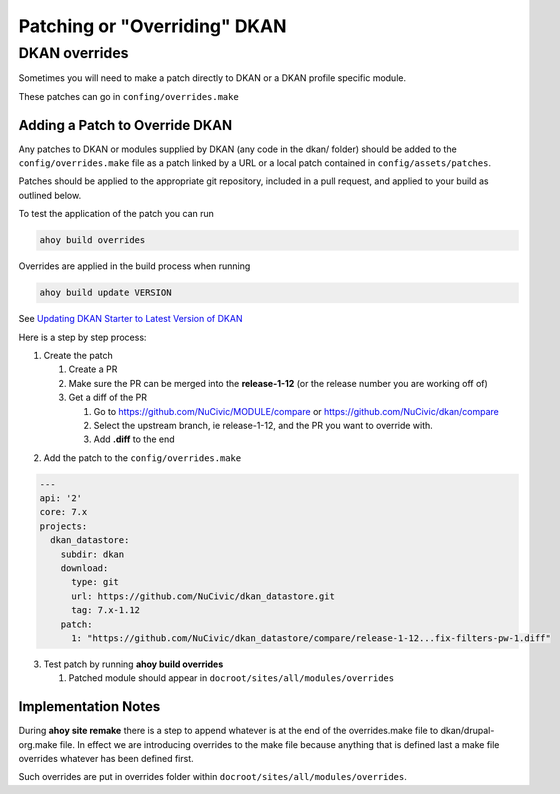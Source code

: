 Patching or "Overriding" DKAN
-----------------------------

DKAN overrides
^^^^^^^^^^^^^^

Sometimes you will need to make a patch directly to DKAN or a DKAN profile specific module.

These patches can go in ``confing/overrides.make``

Adding a Patch to Override DKAN
~~~~~~~~~~~~~~~~~~~~~~~~~~~~~~~

Any patches to DKAN or modules supplied by DKAN (any code in the dkan/ folder) should be added to the ``config/overrides.make`` file as a patch linked by a URL or a local patch contained in ``config/assets/patches``.

Patches should be applied to the appropriate git repository, included in a pull request, and applied to your build as outlined below.

To test the application of the patch you can run

.. code-block:: bash

  ahoy build overrides

Overrides are applied in the build process when running 

.. code-block:: bash

  ahoy build update VERSION 
  
See `Updating DKAN Starter to Latest Version of DKAN <update-to-latest-dkan.html>`_

Here is a step by step process:

1. Create the patch

   1. Create a PR
   
   2. Make sure the PR can be merged into the **release-1-12** (or the release number you are working off of)
   
   3. Get a diff of the PR
   
      1. Go to https://github.com/NuCivic/MODULE/compare or https://github.com/NuCivic/dkan/compare
      
      2. Select the upstream branch, ie release-1-12, and the PR you want to override with.
   
      3. Add **.diff** to the end 

.. image: https://cloud.githubusercontent.com/assets/512243/19907917/495b1638-a057-11e6-845d-c462be711f6d.png
    :alt: github view of comparison
   

2. Add the patch to the ``config/overrides.make``

.. code-block:: yml

    ---
    api: '2'
    core: 7.x
    projects:
      dkan_datastore:
        subdir: dkan
        download:
          type: git
          url: https://github.com/NuCivic/dkan_datastore.git
          tag: 7.x-1.12
        patch:
          1: "https://github.com/NuCivic/dkan_datastore/compare/release-1-12...fix-filters-pw-1.diff"

3. Test patch by running **ahoy build overrides**

   1. Patched module should appear in ``docroot/sites/all/modules/overrides``
  
Implementation Notes
~~~~~~~~~~~~~~~~~~~~~~~~~~~~~~~
During **ahoy site remake** there is a step to append whatever is at the end of the overrides.make file to dkan/drupal-org.make file.  In effect we are introducing overrides to the make file because anything that is defined last a make file overrides whatever has been defined first.

Such overrides are put in overrides folder within ``docroot/sites/all/modules/overrides``.
